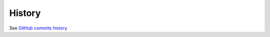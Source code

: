 =======
History
=======

See `GitHub commits history`_.

.. _GitHub commits history: https://github.com/twindb/backup/commits/master
